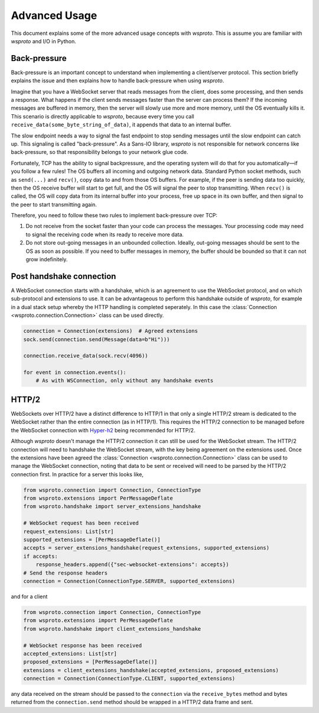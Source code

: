 Advanced Usage
==============

This document explains some of the more advanced usage concepts with
`wsproto`. This is assume you are familiar with `wsproto` and I/O in
Python.

Back-pressure
-------------

Back-pressure is an important concept to understand when implementing a
client/server protocol. This section briefly explains the issue and then
explains how to handle back-pressure when using `wsproto`.

Imagine that you have a WebSocket server that reads messages from the
client, does some processing, and then sends a response. What happens
if the client sends messages faster than the server can process them?
If the incoming messages are buffered in memory, then the server will
slowly use more and more memory, until the OS eventually kills
it. This scenario is directly applicable to `wsproto`, because every
time you call ``receive_data(some_byte_string_of_data)``, it appends
that data to an internal buffer.

The slow endpoint needs a way to signal the fast endpoint to stop sending
messages until the slow endpoint can catch up. This signaling is called
"back-pressure". As a Sans-IO library, `wsproto` is not responsible for
network concerns like back-pressure, so that responsibility belongs to your
network glue code.

Fortunately, TCP has the ability to signal backpressure, and the
operating system will do that for you automatically—if you follow a
few rules! The OS buffers all incoming and outgoing network
data. Standard Python socket methods, such as ``send(...)`` and
``recv()``, copy data to and from those OS buffers. For example, if
the peer is sending data too quickly, then the OS receive buffer will
start to get full, and the OS will signal the peer to stop
transmitting.  When ``recv()`` is called, the OS will copy data from
its internal buffer into your process, free up space in its own
buffer, and then signal to the peer to start transmitting again.

Therefore, you need to follow these two rules to implement back-pressure over
TCP:

#. Do not receive from the socket faster than your code can process the
   messages. Your processing code may need to signal the receiving code when its
   ready to receive more data.
#. Do not store out-going messages in an unbounded collection. Ideally,
   out-going messages should be sent to the OS as soon as possible. If you need
   to buffer messages in memory, the buffer should be bounded so that it can not
   grow indefinitely.

Post handshake connection
-------------------------

A WebSocket connection starts with a handshake, which is an agreement
to use the WebSocket protocol, and on which sub-protocol and
extensions to use. It can be advantageous to perform this handshake
outside of `wsproto`, for example in a dual stack setup whereby the
HTTP handling is completed seperately. In this case the
:class:`Connection <wsproto.connection.Connection>` class can be used
directly.

.. code-block:: python

    connection = Connection(extensions)  # Agreed extensions
    sock.send(connection.send(Message(data=b"Hi")))

    connection.receive_data(sock.recv(4096))

    for event in connection.events():
        # As with WSConnection, only without any handshake events

HTTP/2
------

WebSockets over HTTP/2 have a distinct difference to HTTP/1 in that
only a single HTTP/2 stream is dedicated to the WebSocket rather than
the entire connection (as in HTTP/1). This requires the HTTP/2
connection to be managed before the WebSocket connection with
`Hyper-h2 <https://python-hyper.org/h2>`_ being recommended for
HTTP/2.

Although `wsproto` doesn't manage the HTTP/2 connection it can still
be used for the WebSocket stream. The HTTP/2 connection will need to
handshake the WebSocket stream, with the key being agreement on the
extensions used. Once the extensions have been agreed the
:class:`Connection <wsproto.connection.Connection>` class can be used
to manage the WebSocket connection, noting that data to be sent or
received will need to be parsed by the HTTP/2 connection first. In
practice for a server this looks like,

.. code-block:: python

     from wsproto.connection import Connection, ConnectionType
     from wsproto.extensions import PerMessageDeflate
     from wsproto.handshake import server_extensions_handshake

     # WebSocket request has been received
     request_extensions: List[str]
     supported_extensions = [PerMessageDeflate()]
     accepts = server_extensions_handshake(request_extensions, supported_extensions)
     if accepts:
         response_headers.append({"sec-websocket-extensions": accepts})
     # Send the response headers
     connection = Connection(ConnectionType.SERVER, supported_extensions)

and for a client

.. code-block:: python

    from wsproto.connection import Connection, ConnectionType
    from wsproto.extensions import PerMessageDeflate
    from wsproto.handshake import client_extensions_handshake

    # WebSocket response has been received
    accepted_extensions: List[str]
    proposed_extensions = [PerMessageDeflate()]
    extensions = client_extensions_handshake(accepted_extensions, proposed_extensions)
    connection = Connection(ConnectionType.CLIENT, supported_extensions)

any data received on the stream should be passed to the ``connection``
via the ``receive_bytes`` method and bytes returned from the
``connection.send`` method should be wrapped in a HTTP/2 data frame
and sent.
